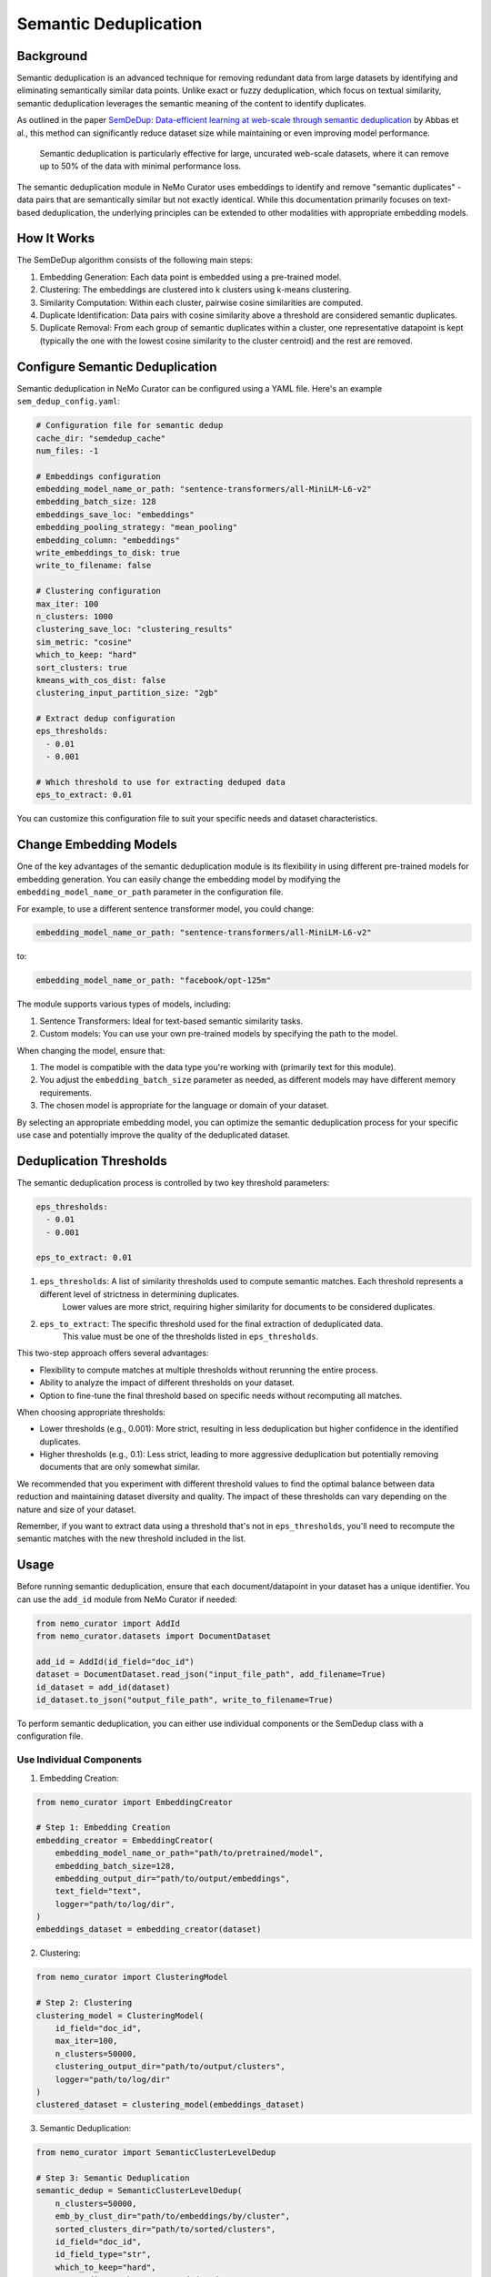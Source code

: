 .. _data-curator-semdedup:

#######################################################
Semantic Deduplication
#######################################################

-----------------------------------------
Background
-----------------------------------------

Semantic deduplication is an advanced technique for removing redundant data from large datasets by identifying and eliminating semantically similar data points.
Unlike exact or fuzzy deduplication, which focus on textual similarity, semantic deduplication leverages the semantic meaning of the content to identify duplicates.

As outlined in the paper `SemDeDup: Data-efficient learning at web-scale through semantic deduplication <https://arxiv.org/pdf/2303.09540>`_ by Abbas et al.,
this method can significantly reduce dataset size while maintaining or even improving model performance.
 Semantic deduplication is particularly effective for large, uncurated web-scale datasets, where it can remove up to 50% of the data with minimal performance loss.
The semantic deduplication module in NeMo Curator uses embeddings to identify and remove "semantic duplicates" - data pairs that are semantically similar but not exactly identical.
While this documentation primarily focuses on text-based deduplication, the underlying principles can be extended to other modalities with appropriate embedding models.

-----------------------------------------
How It Works
-----------------------------------------

The SemDeDup algorithm consists of the following main steps:

1. Embedding Generation: Each data point is embedded using a pre-trained model.
2. Clustering: The embeddings are clustered into k clusters using k-means clustering.
3. Similarity Computation: Within each cluster, pairwise cosine similarities are computed.
4. Duplicate Identification: Data pairs with cosine similarity above a threshold are considered semantic duplicates.
5. Duplicate Removal: From each group of semantic duplicates within a cluster, one representative datapoint is kept (typically the one with the lowest cosine similarity to the cluster centroid) and the rest are removed.

-----------------------------------------
Configure Semantic Deduplication
-----------------------------------------

Semantic deduplication in NeMo Curator can be configured using a YAML file. Here's an example ``sem_dedup_config.yaml``:

.. code-block:: yaml

    # Configuration file for semantic dedup
    cache_dir: "semdedup_cache"
    num_files: -1

    # Embeddings configuration
    embedding_model_name_or_path: "sentence-transformers/all-MiniLM-L6-v2"
    embedding_batch_size: 128
    embeddings_save_loc: "embeddings"
    embedding_pooling_strategy: "mean_pooling"
    embedding_column: "embeddings"
    write_embeddings_to_disk: true
    write_to_filename: false

    # Clustering configuration
    max_iter: 100
    n_clusters: 1000
    clustering_save_loc: "clustering_results"
    sim_metric: "cosine"
    which_to_keep: "hard"
    sort_clusters: true
    kmeans_with_cos_dist: false
    clustering_input_partition_size: "2gb"

    # Extract dedup configuration
    eps_thresholds:
      - 0.01
      - 0.001

    # Which threshold to use for extracting deduped data
    eps_to_extract: 0.01

You can customize this configuration file to suit your specific needs and dataset characteristics.

-----------------------------------------
Change Embedding Models
-----------------------------------------

One of the key advantages of the semantic deduplication module is its flexibility in using different pre-trained models for embedding generation.
You can easily change the embedding model by modifying the ``embedding_model_name_or_path`` parameter in the configuration file.

For example, to use a different sentence transformer model, you could change:

.. code-block:: yaml

    embedding_model_name_or_path: "sentence-transformers/all-MiniLM-L6-v2"

to:

.. code-block:: yaml

    embedding_model_name_or_path: "facebook/opt-125m"

The module supports various types of models, including:

1. Sentence Transformers: Ideal for text-based semantic similarity tasks.
2. Custom models: You can use your own pre-trained models by specifying the path to the model.

When changing the model, ensure that:

1. The model is compatible with the data type you're working with (primarily text for this module).
2. You adjust the ``embedding_batch_size`` parameter as needed, as different models may have different memory requirements.
3. The chosen model is appropriate for the language or domain of your dataset.

By selecting an appropriate embedding model, you can optimize the semantic deduplication process for your specific use case and potentially improve the quality of the deduplicated dataset.

-----------------------------------------
Deduplication Thresholds
-----------------------------------------

The semantic deduplication process is controlled by two key threshold parameters:

.. code-block:: yaml

    eps_thresholds:
      - 0.01
      - 0.001

    eps_to_extract: 0.01

1. ``eps_thresholds``: A list of similarity thresholds used to compute semantic matches. Each threshold represents a different level of strictness in determining duplicates.
                     Lower values are more strict, requiring higher similarity for documents to be considered duplicates.

2. ``eps_to_extract``: The specific threshold used for the final extraction of deduplicated data.
                     This value must be one of the thresholds listed in ``eps_thresholds``.

This two-step approach offers several advantages:

* Flexibility to compute matches at multiple thresholds without rerunning the entire process.
* Ability to analyze the impact of different thresholds on your dataset.
* Option to fine-tune the final threshold based on specific needs without recomputing all matches.

When choosing appropriate thresholds:

* Lower thresholds (e.g., 0.001): More strict, resulting in less deduplication but higher confidence in the identified duplicates.
* Higher thresholds (e.g., 0.1): Less strict, leading to more aggressive deduplication but potentially removing documents that are only somewhat similar.

We recommended that you experiment with different threshold values to find the optimal balance between data reduction and maintaining dataset diversity and quality.
The impact of these thresholds can vary depending on the nature and size of your dataset.

Remember, if you want to extract data using a threshold that's not in ``eps_thresholds``, you'll need to recompute the semantic matches with the new threshold included in the list.

-----------------------------------------
Usage
-----------------------------------------

Before running semantic deduplication, ensure that each document/datapoint in your dataset has a unique identifier.
You can use the ``add_id`` module from NeMo Curator if needed:

.. code-block:: python

    from nemo_curator import AddId
    from nemo_curator.datasets import DocumentDataset

    add_id = AddId(id_field="doc_id")
    dataset = DocumentDataset.read_json("input_file_path", add_filename=True)
    id_dataset = add_id(dataset)
    id_dataset.to_json("output_file_path", write_to_filename=True)


To perform semantic deduplication, you can either use individual components or the SemDedup class with a configuration file.

Use Individual Components
##########################

1. Embedding Creation:

.. code-block:: python

    from nemo_curator import EmbeddingCreator

    # Step 1: Embedding Creation
    embedding_creator = EmbeddingCreator(
        embedding_model_name_or_path="path/to/pretrained/model",
        embedding_batch_size=128,
        embedding_output_dir="path/to/output/embeddings",
        text_field="text",
        logger="path/to/log/dir",
    )
    embeddings_dataset = embedding_creator(dataset)


2. Clustering:

.. code-block:: python

    from nemo_curator import ClusteringModel

    # Step 2: Clustering
    clustering_model = ClusteringModel(
        id_field="doc_id",
        max_iter=100,
        n_clusters=50000,
        clustering_output_dir="path/to/output/clusters",
        logger="path/to/log/dir"
    )
    clustered_dataset = clustering_model(embeddings_dataset)

3. Semantic Deduplication:

.. code-block:: python

    from nemo_curator import SemanticClusterLevelDedup

    # Step 3: Semantic Deduplication
    semantic_dedup = SemanticClusterLevelDedup(
        n_clusters=50000,
        emb_by_clust_dir="path/to/embeddings/by/cluster",
        sorted_clusters_dir="path/to/sorted/clusters",
        id_field="doc_id",
        id_field_type="str",
        which_to_keep="hard",
        output_dir="path/to/output/deduped",
        logger="path/to/log/dir"
    )
    semantic_dedup.compute_semantic_match_dfs()
    deduplicated_dataset_ids = semantic_dedup.extract_dedup_data(eps_to_extract=0.07)

Use the SemDedup Class
#######################

Alternatively, you can use the SemDedup class to perform all steps:

.. code-block:: python

    from nemo_curator import SemDedup, SemDedupConfig
    import yaml

    # Load configuration from YAML file
    with open("sem_dedup_config.yaml", "r") as config_file:
        config_dict = yaml.safe_load(config_file)

    # Create SemDedupConfig object
    config = SemDedupConfig(**config_dict)

    # Initialize SemDedup with the configuration
    sem_dedup = SemDedup(
        config=config,
        text_field="text",
        id_field="doc_id",
        id_field_type="str",
        logger="path/to/log/dir",
    )

    # Perform semantic deduplication
    deduplicated_dataset_ids = sem_dedup(dataset)

This approach allows for easy experimentation with different configurations and models without changing the core code.

-----------------------------------------
Parameters
-----------------------------------------

Key parameters in the configuration file include:

- ``embedding_model_name_or_path``: Path or identifier for the pre-trained model used for embedding generation.
- ``embedding_batch_size``: Number of samples to process in each embedding batch.
- ``n_clusters``: Number of clusters for k-means clustering.
- ``eps_to_extract``: Deduplication threshold. Higher values result in more aggressive deduplication.
- ``which_to_keep``: Strategy for choosing which duplicate to keep ("hard" or "soft").

-----------------------------------------
Output
-----------------------------------------

The semantic deduplication process produces a deduplicated dataset, typically reducing the dataset size by 20-50% while maintaining or improving model performance. The output includes:

1. Embeddings for each datapoint.
2. Cluster assignments for each datapoint.
3. A list of semantic duplicates.
4. The final deduplicated dataset.

-----------------------------------------
Performance Considerations
-----------------------------------------

Semantic deduplication is computationally intensive, especially for large datasets. However, the benefits in terms of reduced training time and improved model performance often outweigh the upfront cost. Consider the following:

- Use GPU acceleration for faster embedding generation and clustering.
- Adjust the number of clusters (``n_clusters``) based on your dataset size and available computational resources.
- The ``eps_to_extract`` parameter allows you to control the trade-off between dataset size reduction and potential information loss.

For more details on the algorithm and its performance implications, refer to the original paper: `SemDeDup: Data-efficient learning at web-scale through semantic deduplication <https://arxiv.org/pdf/2303.09540>`_ by Abbas et al.

